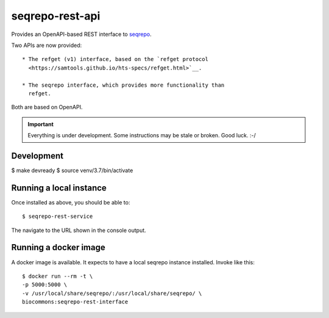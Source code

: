 seqrepo-rest-api
!!!!!!!!!!!!!!!!

Provides an OpenAPI-based REST interface to `seqrepo
<https://github.com/biocommons/biocommons.seqrepo/>`__.

Two APIs are now provided::

  * The refget (v1) interface, based on the `refget protocol
    <https://samtools.github.io/hts-specs/refget.html>`__.

  * The seqrepo interface, which provides more functionality than
    refget.

Both are based on OpenAPI.


.. important:: Everything is under development. Some instructions may
               be stale or broken.  Good luck. :-/



Development
@@@@@@@@@@@

$ make devready
$ source venv/3.7/bin/activate


Running a local instance
@@@@@@@@@@@@@@@@@@@@@@@@

Once installed as above, you should be able to::

  $ seqrepo-rest-service

The navigate to the URL shown in the console output.


Running a docker image
@@@@@@@@@@@@@@@@@@@@@@

A docker image is available.  It expects to have a local seqrepo
instance installed.  Invoke like this::

  $ docker run --rm -t \
  -p 5000:5000 \
  -v /usr/local/share/seqrepo/:/usr/local/share/seqrepo/ \
  biocommons:seqrepo-rest-interface
